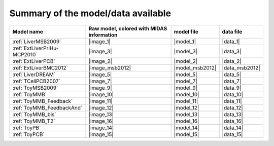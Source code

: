 Summary of the model/data available
========================================




============================================ ========================================= ==================== ====================
                                  Model name Raw model, colored with MIDAS information           model file            data file
============================================ ========================================= ==================== ====================
            :ref:`LiverMSB2009`                                           |image_1|            |model_1|             |data_1|
                :ref:`ExtLiverPriHu-MCP2010`                                 |image_3|            |model_3|             |data_3|
                          :ref:`ExtLiverPCB`                                 |image_2|            |model_2|             |data_2|
                      :ref:`ExtLiverBMC2012`                           |image_msb2012|      |model_msb2012|       |data_msb2012|
                           :ref:`LiverDREAM`                                 |image_5|            |model_5|             |data_5|
                        :ref:`TCellPCB2007`                                 |image_7|            |model_7|             |data_7|
                          :ref:`ToyMSB2009`                                 |image_9|            |model_9|             |data_9|
                          :ref:`ToyMMB`                                     |image_10|           |model_10|            |data_10|
                 :ref:`ToyMMB_Feedback`                                |image_11|           |model_11|            |data_11|
              :ref:`ToyMMB_FeedbackAnd`                                |image_12|           |model_12|            |data_12|
                      :ref:`ToyMMB_bis`                                     |image_13|           |model_13|            |data_13|
                      :ref:`ToyMMB_T2`                                     |image_16|           |model_16|            |data_16|
                           :ref:`ToyPB`                                |image_14|           |model_14|            |data_14|
                          :ref:`ToyPCB`                                |image_15|           |model_15|            |data_15|
============================================ ========================================= ==================== ====================

.. todo
                :ref:`ExtLiverPriHu-MCP2010`                                 |image_3|            |model_3|             |data_3|
                    :ref:`EGFR-ErbB_PCB2009`                                 |image_1|            |model_1|             |data_1|


.. .. |image_1| replace:: :download:`download image in SVG <../../share/data/EGFR-ErbB_PCB2009/EGFR-ErbB_PCB2009.svg>`
.. .. |model_1| replace:: :download:`download model <../../share/data/EGFR-ErbB_PCB2009/EGFR-ErbB_PCB2009.sif>`
.. .. |data_1| replace:: :download:`download data <../../share/data/EGFR-ErbB_PCB2009/EGFR-ErbB_PCB2009.csv>`

.. |image_1| replace:: :download:`download image in SVG <LiverMSB2009.svg>` or :download:`download image in PNG <LiverMSB2009.png>`
.. |model_1| replace:: :download:`download model <../../share/data/LiverMSB2009/PKN-LiverMSB2009.sif>`
.. |data_1| replace:: :download:`download data <../../share/data/LiverMSB2009/MD-LiverMSB2009.csv>`

.. |image_2| replace:: :download:`download image in SVG <ExtLiverPCB.svg>` or :download:`download image in PNG <ExtLiverPCB.png>`
.. |model_2| replace:: :download:`download model <../../share/data/ExtLiverPCB/PKN-ExtLiverPCB.sif>`
.. |data_2| replace:: :download:`download data <../../share/data/ExtLiverPCB/MD-ExtLiverPCB.csv>`

.. |image_msb2012| replace:: :download:`download image in SVG <ExtLiverBMC2012.svg>` or :download:`download image in PNG <ExtLiverBMC2012.png>`
.. |model_msb2012| replace:: :download:`download model <../../share/data/ExtLiverBMC2012/PKN-ExtLiverBMC2012.sif>`
.. |data_msb2012| replace:: :download:`download data <../../share/data/ExtLiverBMC2012/MD-ExtLiverPCB.csv>`


.. |image_3| replace:: :download:`download image in SVG <ExtLiverPriHu-MCP2010.svg>` or :download:`download image in PNG <ExtLiverPriHu-MCP2010.png>`
.. |model_3| replace:: :download:`download model <../../share/data/ExtLiverPriHu-MCP2010/PKN-ExtLiverPriHu-MCP2010.sif>`
.. |data_3| replace:: :download:`download data <../../share/data/ExtLiverPriHu-MCP2010/MD-ExtLiverPriHu-MCP2010-mod5.csv>`

.. |image_5| replace:: :download:`download image in SVG <LiverDREAM.svg>` or :download:`download image in PNG <LiverDREAM.png>`
.. |model_5| replace:: :download:`download model <../../share/data/LiverDREAM/PKN-LiverDREAM.sif>`
.. |data_5| replace:: :download:`download data <../../share/data/LiverDREAM/MD-LiverDREAM.csv>`

.. |image_7| replace:: :download:`download image in SVG <TCellPCB2007.svg>` or :download:`download image in PNG <TCellPCB2007.png>`
.. |model_7| replace:: :download:`download model <../../share/data/TCellPCB2007/PKN-TCellPCB2007.sif>`
.. |data_7| replace:: :download:`download data <../../share/data/TCellPCB2007/MD-TCellPCB2007.csv>`

.. |image_9| replace:: :download:`download image in SVG <ToyMSB2009.svg>` or :download:`download image in PNG <ToyMSB2009.png>`
.. |model_9| replace:: :download:`download model <../../share/data/ToyMSB2009/PKN-ToyMSB2009.sif>`
.. |data_9| replace:: :download:`download data <../../share/data/ToyMSB2009/MD-ToyMSB2009.csv>`

.. |image_10| replace:: :download:`download image in SVG <ToyMMB.svg>` or :download:`download image in PNG <ToyMMB.png>`
.. |model_10| replace:: :download:`download model <../../share/data/ToyMMB/PKN-ToyMMB.sif>`
.. |data_10| replace:: :download:`download data <../../share/data/ToyMMB/MD-ToyMMB.csv>`

.. |image_11| replace:: :download:`download image in SVG <ToyMMB_Feedback.svg>` or :download:`download image in PNG <ToyMMB_Feedback.png>`
.. |model_11| replace:: :download:`download model <../../share/data/ToyMMB_Feedback/PKN-ToyMMB_Feedback.sif>`
.. |data_11| replace:: :download:`download data <../../share/data/ToyMMB_Feedback/MD-ToyMMB_Feedback.csv>`

.. |image_12| replace:: :download:`download image in SVG <ToyMMB_FeedbackAnd.svg>` or :download:`download image in PNG <ToyMMB_FeedbackAnd.png>`
.. |model_12| replace:: :download:`download model <../../share/data/ToyMMB_FeedbackAnd/PKN-ToyMMB_FeedbackAnd.sif>`
.. |data_12| replace:: :download:`download data <../../share/data/ToyMMB_FeedbackAnd/MD-ToyMMB_FeedbackAnd.csv>`

.. |image_13| replace:: :download:`download image in SVG <ToyMMB_bis.svg>` or :download:`download image in PNG <ToyMMB_bis.png>`
.. |model_13| replace:: :download:`download model <../../share/data/ToyMMB_bis/PKN-ToyMMB_bis.sif>`
.. |data_13| replace:: :download:`download data <../../share/data/ToyMMB_bis/MD-ToyMMB_bis.csv>`

.. |image_16| replace:: :download:`download image in SVG <ToyMMB_T2.svg>` or :download:`download image in PNG <ToyMMB_T2.png>`
.. |model_16| replace:: :download:`download model <../../share/data/ToyMMB_T2/PKN-ToyMMB_T2.sif>`
.. |data_16| replace:: :download:`download data <../../share/data/ToyMMB_T2/MD-ToyMMB_T2.csv>`


.. |image_14| replace:: :download:`download image in SVG <ToyPB.svg>` or :download:`download image in PNG <ToyPB.png>`
.. |model_14| replace:: :download:`download model <../../share/data/ToyPB/PKN-ToyPB.sif>`
.. |data_14| replace:: :download:`download data <../../share/data/ToyPB/MD-ToyPB.csv>`

.. |image_15| replace:: :download:`download image in SVG <ToyPCB.svg>` or :download:`download image in PNG <ToyPCB.png>`
.. |model_15| replace:: :download:`download model <../../share/data/ToyPCB/PKN-ToyPCB.sif>`
.. |data_15| replace:: :download:`download data <../../share/data/ToyPCB/MD-ToyPCB.csv>`
